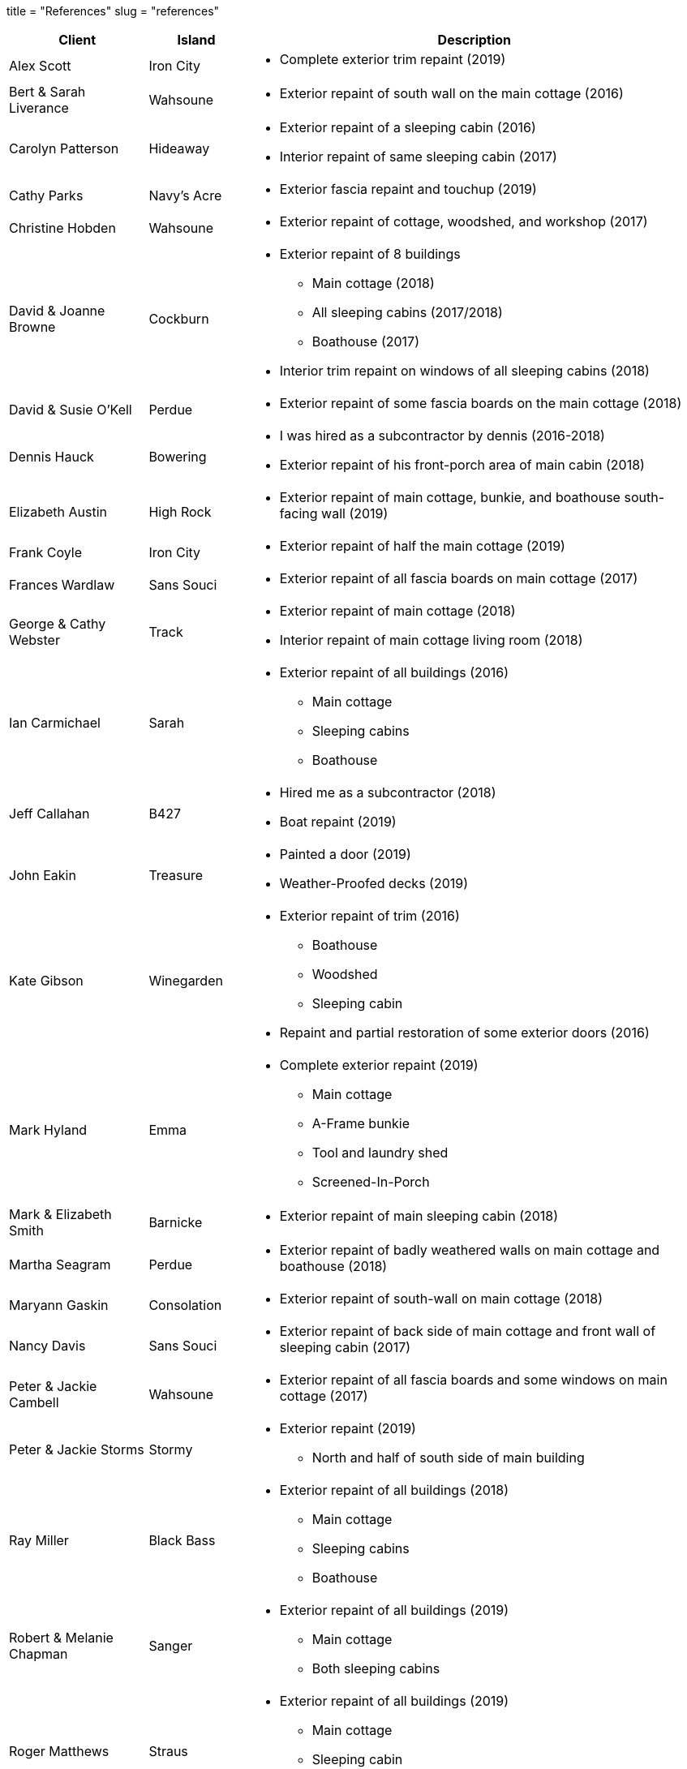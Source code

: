 +++
title = "References"
slug = "references"
+++

:prewrap!:

[cols="<20,^14,<.^66a",options="header",width=100%]
|===
^|Client ^|Island ^|Description

|Alex Scott |Iron City |
* Complete exterior trim repaint (2019)

|Bert & Sarah Liverance |Wahsoune |
* Exterior repaint of south wall on the main cottage (2016)

|Carolyn Patterson |Hideaway |
* Exterior repaint of a sleeping cabin (2016)
* Interior repaint of same sleeping cabin (2017)

|Cathy Parks |Navy's Acre |
* Exterior fascia repaint and touchup (2019)

|Christine Hobden |Wahsoune |
* Exterior repaint of cottage, woodshed, and workshop (2017)

|David & Joanne Browne |Cockburn |
* Exterior repaint of 8 buildings
** Main cottage (2018)
** All sleeping cabins (2017/2018)
** Boathouse (2017)
* Interior trim repaint on windows of all sleeping cabins (2018)

|David & Susie O'Kell |Perdue |
* Exterior repaint of some fascia boards on the main cottage (2018)

|Dennis Hauck |Bowering |
* I was hired as a subcontractor by dennis (2016-2018)
* Exterior repaint of his front-porch area of main cabin (2018)

|Elizabeth Austin |High Rock |
* Exterior repaint of main cottage, bunkie, and boathouse south-facing wall (2019)

|Frank Coyle |Iron City |
* Exterior repaint of half the main cottage (2019)

|Frances Wardlaw |Sans Souci |
* Exterior repaint of all fascia boards on main cottage (2017)

|George & Cathy Webster |Track |
* Exterior repaint of main cottage (2018)
* Interior repaint of main cottage living room (2018)

|Ian Carmichael |Sarah |
* Exterior repaint of all buildings (2016)
** Main cottage
** Sleeping cabins
** Boathouse

|Jeff Callahan |B427 |
* Hired me as a subcontractor (2018)
* Boat repaint (2019)

|John Eakin |Treasure |
* Painted a door (2019)
* Weather-Proofed decks (2019)

|Kate Gibson |Winegarden |
* Exterior repaint of trim (2016)
** Boathouse
** Woodshed
** Sleeping cabin
* Repaint and partial restoration of some exterior doors (2016)

|Mark Hyland |Emma |
* Complete exterior repaint (2019)
** Main cottage
** A-Frame bunkie
** Tool and laundry shed
** Screened-In-Porch

|Mark & Elizabeth Smith |Barnicke |
* Exterior repaint of main sleeping cabin (2018)

|Martha Seagram |Perdue |
* Exterior repaint of badly weathered walls on main cottage and boathouse (2018)

|Maryann Gaskin |Consolation |
* Exterior repaint of south-wall on main cottage (2018)

|Nancy Davis |Sans Souci |
* Exterior repaint of back side of main cottage and front wall of sleeping cabin (2017)

|Peter & Jackie Cambell |Wahsoune |
* Exterior repaint of all fascia boards and some windows on main cottage (2017)

|Peter & Jackie Storms |Stormy |
* Exterior repaint (2019)
** North and half of south side of main building

|Ray Miller |Black Bass |
* Exterior repaint of all buildings (2018)
** Main cottage
** Sleeping cabins
** Boathouse

|Robert & Melanie Chapman |Sanger |
* Exterior repaint of all buildings (2019)
** Main cottage
** Both sleeping cabins

|Roger Matthews |Straus |
* Exterior repaint of all buildings (2019)
** Main cottage
** Sleeping cabin
** Sheds

|Stephen & Julie Callahan |B427 |
* Exterior repaint of west-wall on the main cottage (2018)

|The Phillips Family |Totten |
* Exterior repaint of south-west wall on the main cottage and the back of the boathouse (2018)

|Tony Melles |Echo |
* Exterior repaint of main cottage, bunkie, and boathouse trim (2019)

|Tim Purkiss |Windy |
* Interior repaint of sleeping areas (2017)
* Interior staining of replacement boards in living room to match existing look (2018)
* Weather-Proofing of newly constructed deck (2018)

|Wayne Jefferies |Doll |
* Exterior repaint of all buildings (2018)
** Main cottage
** Sleeping cabins
** Boathouse
** Workshop

|===
{nbsp} +

---

Updated: {{< now >}}
